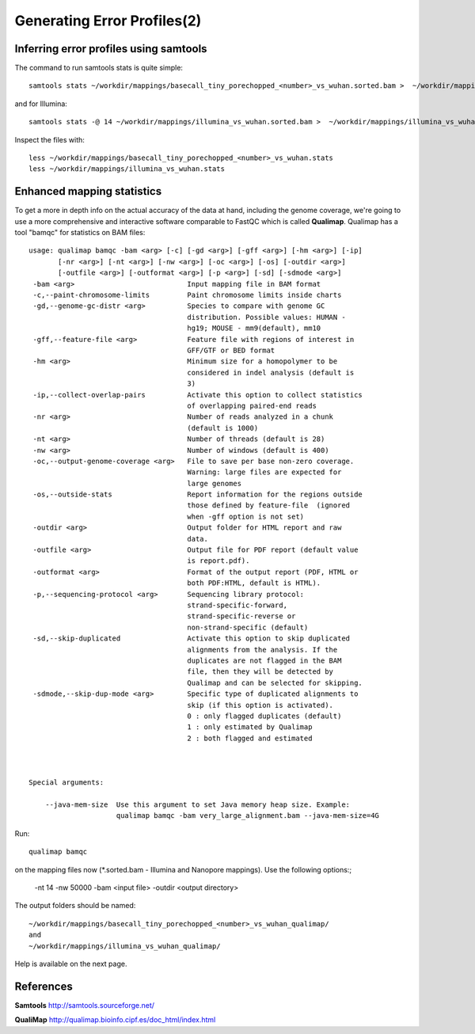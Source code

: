 
Generating Error Profiles(2)
-------------------------

Inferring error profiles using samtools
^^^^^^^^^^^^^^^^^^^^^^^^^^^^^^^^^^^^^^^
The command to run samtools stats is quite simple::

  samtools stats ~/workdir/mappings/basecall_tiny_porechopped_<number>_vs_wuhan.sorted.bam >  ~/workdir/mappings/basecall_tiny_porechopped_<number>_vs_wuhan.stats

and for Illumina::

  samtools stats -@ 14 ~/workdir/mappings/illumina_vs_wuhan.sorted.bam >  ~/workdir/mappings/illumina_vs_wuhan.stats
  
Inspect the files with::

  less ~/workdir/mappings/basecall_tiny_porechopped_<number>_vs_wuhan.stats
  less ~/workdir/mappings/illumina_vs_wuhan.stats

Enhanced mapping statistics
^^^^^^^^^^^^^^^^^^^^^^^^^^^

To get a more in depth info on the actual accuracy of the data at hand, including the genome coverage, we're going to use a more comprehensive and interactive software comparable to FastQC which is called **Qualimap**. Qualimap has a tool "bamqc" for statistics on BAM files::


	usage: qualimap bamqc -bam <arg> [-c] [-gd <arg>] [-gff <arg>] [-hm <arg>] [-ip]
	       [-nr <arg>] [-nt <arg>] [-nw <arg>] [-oc <arg>] [-os] [-outdir <arg>]
	       [-outfile <arg>] [-outformat <arg>] [-p <arg>] [-sd] [-sdmode <arg>]
	 -bam <arg>                           Input mapping file in BAM format
	 -c,--paint-chromosome-limits         Paint chromosome limits inside charts
	 -gd,--genome-gc-distr <arg>          Species to compare with genome GC
					      distribution. Possible values: HUMAN -
					      hg19; MOUSE - mm9(default), mm10
	 -gff,--feature-file <arg>            Feature file with regions of interest in
					      GFF/GTF or BED format
	 -hm <arg>                            Minimum size for a homopolymer to be
					      considered in indel analysis (default is
					      3)
	 -ip,--collect-overlap-pairs          Activate this option to collect statistics
					      of overlapping paired-end reads
	 -nr <arg>                            Number of reads analyzed in a chunk
					      (default is 1000)
	 -nt <arg>                            Number of threads (default is 28)
	 -nw <arg>                            Number of windows (default is 400)
	 -oc,--output-genome-coverage <arg>   File to save per base non-zero coverage.
					      Warning: large files are expected for
					      large genomes
	 -os,--outside-stats                  Report information for the regions outside
					      those defined by feature-file  (ignored
					      when -gff option is not set)
	 -outdir <arg>                        Output folder for HTML report and raw
					      data.
	 -outfile <arg>                       Output file for PDF report (default value
					      is report.pdf).
	 -outformat <arg>                     Format of the output report (PDF, HTML or
					      both PDF:HTML, default is HTML).
	 -p,--sequencing-protocol <arg>       Sequencing library protocol:
					      strand-specific-forward,
					      strand-specific-reverse or
					      non-strand-specific (default)
	 -sd,--skip-duplicated                Activate this option to skip duplicated
					      alignments from the analysis. If the
					      duplicates are not flagged in the BAM
					      file, then they will be detected by
					      Qualimap and can be selected for skipping.
	 -sdmode,--skip-dup-mode <arg>        Specific type of duplicated alignments to
					      skip (if this option is activated).
					      0 : only flagged duplicates (default)
					      1 : only estimated by Qualimap
					      2 : both flagged and estimated



	Special arguments: 

	    --java-mem-size  Use this argument to set Java memory heap size. Example:
			     qualimap bamqc -bam very_large_alignment.bam --java-mem-size=4G

Run::

  qualimap bamqc
  
on the mapping files now (*.sorted.bam - Illumina and Nanopore mappings). Use the following options:;

  -nt 14
  -nw 50000
  -bam <input file>
  -outdir <output directory>
  
The output folders should be named::
  
  ~/workdir/mappings/basecall_tiny_porechopped_<number>_vs_wuhan_qualimap/
  and
  ~/workdir/mappings/illumina_vs_wuhan_qualimap/

Help is available on the next page.


References
^^^^^^^^^^

**Samtools** http://samtools.sourceforge.net/

**QualiMap** http://qualimap.bioinfo.cipf.es/doc_html/index.html

